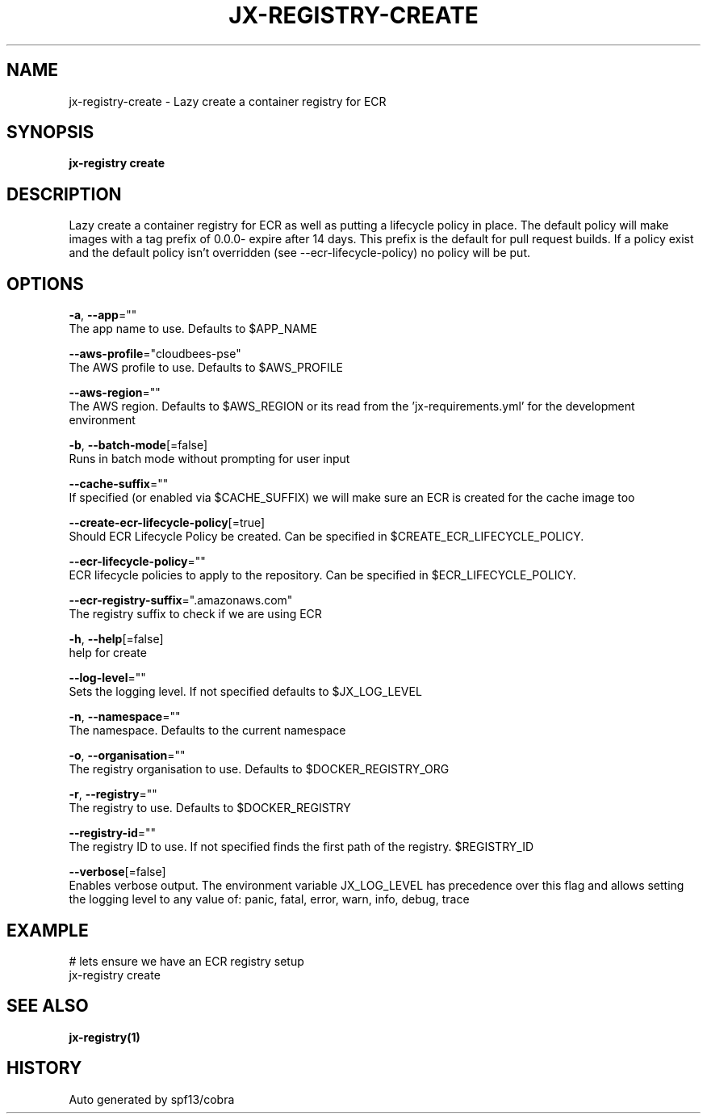 .TH "JX-REGISTRY\-CREATE" "1" "" "Auto generated by spf13/cobra" "" 
.nh
.ad l


.SH NAME
.PP
jx\-registry\-create \- Lazy create a container registry for ECR


.SH SYNOPSIS
.PP
\fBjx\-registry create\fP


.SH DESCRIPTION
.PP
Lazy create a container registry for ECR as well as putting a lifecycle policy in place. The default policy will make images with a tag prefix of 0.0.0\- expire after 14 days. This prefix is the default for pull request builds. If a policy exist and the default policy isn't overridden (see \-\-ecr\-lifecycle\-policy) no policy will be put.


.SH OPTIONS
.PP
\fB\-a\fP, \fB\-\-app\fP=""
    The app name to use. Defaults to $APP\_NAME

.PP
\fB\-\-aws\-profile\fP="cloudbees\-pse"
    The AWS profile to use. Defaults to $AWS\_PROFILE

.PP
\fB\-\-aws\-region\fP=""
    The AWS region. Defaults to $AWS\_REGION or its read from the 'jx\-requirements.yml' for the development environment

.PP
\fB\-b\fP, \fB\-\-batch\-mode\fP[=false]
    Runs in batch mode without prompting for user input

.PP
\fB\-\-cache\-suffix\fP=""
    If specified (or enabled via $CACHE\_SUFFIX) we will make sure an ECR is created for the cache image too

.PP
\fB\-\-create\-ecr\-lifecycle\-policy\fP[=true]
    Should ECR Lifecycle Policy be created. Can be specified in $CREATE\_ECR\_LIFECYCLE\_POLICY.

.PP
\fB\-\-ecr\-lifecycle\-policy\fP=""
    ECR lifecycle policies to apply to the repository. Can be specified in $ECR\_LIFECYCLE\_POLICY.

.PP
\fB\-\-ecr\-registry\-suffix\fP=".amazonaws.com"
    The registry suffix to check if we are using ECR

.PP
\fB\-h\fP, \fB\-\-help\fP[=false]
    help for create

.PP
\fB\-\-log\-level\fP=""
    Sets the logging level. If not specified defaults to $JX\_LOG\_LEVEL

.PP
\fB\-n\fP, \fB\-\-namespace\fP=""
    The namespace. Defaults to the current namespace

.PP
\fB\-o\fP, \fB\-\-organisation\fP=""
    The registry organisation to use. Defaults to $DOCKER\_REGISTRY\_ORG

.PP
\fB\-r\fP, \fB\-\-registry\fP=""
    The registry to use. Defaults to $DOCKER\_REGISTRY

.PP
\fB\-\-registry\-id\fP=""
    The registry ID to use. If not specified finds the first path of the registry. $REGISTRY\_ID

.PP
\fB\-\-verbose\fP[=false]
    Enables verbose output. The environment variable JX\_LOG\_LEVEL has precedence over this flag and allows setting the logging level to any value of: panic, fatal, error, warn, info, debug, trace


.SH EXAMPLE
.PP
# lets ensure we have an ECR registry setup
  jx\-registry create


.SH SEE ALSO
.PP
\fBjx\-registry(1)\fP


.SH HISTORY
.PP
Auto generated by spf13/cobra
